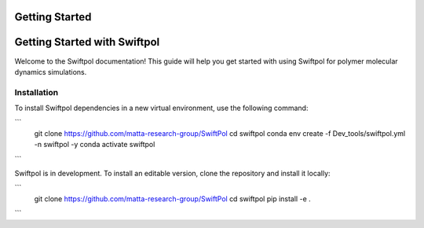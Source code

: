 Getting Started
===============

Getting Started with Swiftpol
=============================

Welcome to the Swiftpol documentation! This guide will help you get started with using Swiftpol for polymer molecular dynamics simulations.

Installation
------------

To install Swiftpol dependencies in a new virtual environment, use the following command:

```
    git clone https://github.com/matta-research-group/SwiftPol
    cd swiftpol
    conda env create -f Dev_tools/swiftpol.yml -n swiftpol -y 
    conda activate swiftpol
```

Swiftpol is in development. To install an editable version, clone the repository and install it locally:

```
    git clone https://github.com/matta-research-group/SwiftPol
    cd swiftpol
    pip install -e .
```

